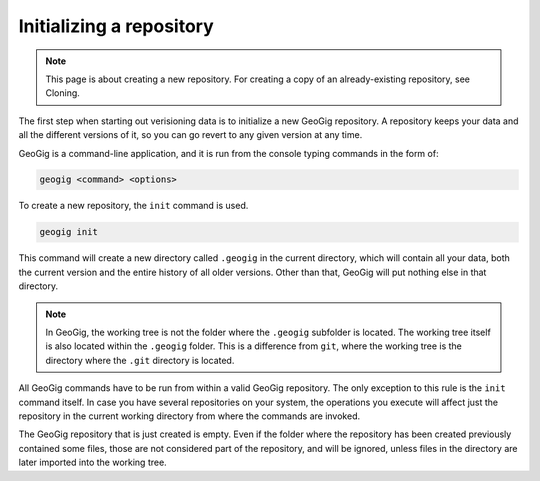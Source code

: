 .. _init:

Initializing a repository
=========================

.. note:: This page is about creating a new repository. For creating a copy of an already-existing repository, see Cloning.

.. todo:: Add link to cloning.

The first step when starting out verisioning data is to initialize a new GeoGig repository. A repository keeps your data and all the different versions of it, so you can go revert to any given version at any time.

GeoGig is a command-line application, and it is run from the console typing commands in the form of:

.. code-block:: console

   geogig <command> <options>

To create a new repository, the ``init`` command is used.

.. code-block:: console

   geogig init

This command will create a new directory called ``.geogig`` in the current directory, which will contain all your data, both the current version and the entire history of all older versions. Other than that, GeoGig will put nothing else in that directory.

.. note:: In GeoGig, the working tree is not the folder where the ``.geogig`` subfolder is located. The working tree itself is also located within the ``.geogig`` folder. This is a difference from ``git``, where the working tree is the directory where the ``.git`` directory is located.

All GeoGig commands have to be run from within a valid GeoGig repository. The only exception to this rule is the ``init`` command itself. In case you have several repositories on your system, the operations you execute will affect just the repository in the current working directory from where the commands are invoked.

The GeoGig repository that is just created is empty. Even if the folder where the repository has been created previously contained some files, those are not considered part of the repository, and will be ignored, unless files in the directory are later imported into the working tree.

.. todo:: Link to full details of command.
